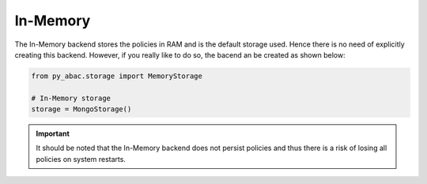 .. _backend_memory:

In-Memory
^^^^^^

The In-Memory backend stores the policies in RAM and is the default storage used. Hence there is no need of explicitly
creating this backend. However, if you really like to do so, the bacend an be created as shown below:

.. code-block:: python

   from py_abac.storage import MemoryStorage

   # In-Memory storage
   storage = MongoStorage()

.. important::

    It should be noted that the In-Memory backend does not persist policies and thus there is a risk of losing all
    policies on system restarts.
